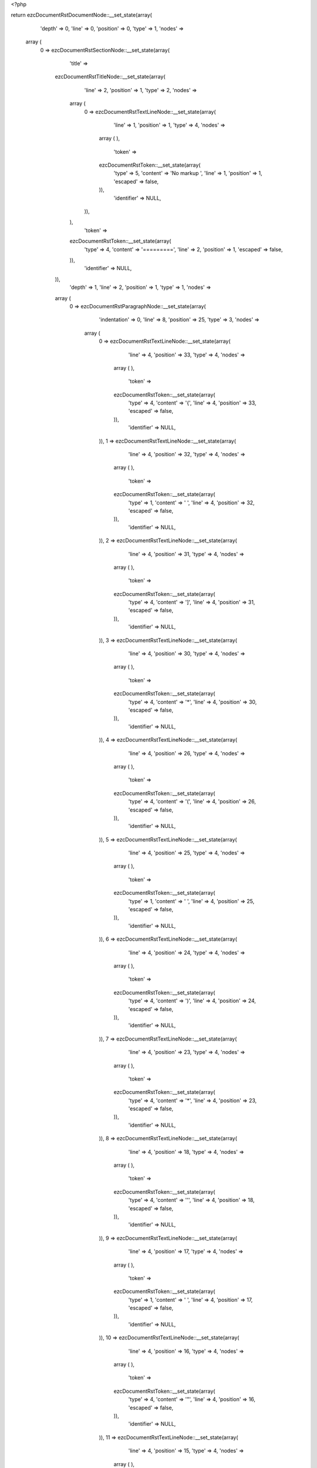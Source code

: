 <?php

return ezcDocumentRstDocumentNode::__set_state(array(
   'depth' => 0,
   'line' => 0,
   'position' => 0,
   'type' => 1,
   'nodes' => 
  array (
    0 => 
    ezcDocumentRstSectionNode::__set_state(array(
       'title' => 
      ezcDocumentRstTitleNode::__set_state(array(
         'line' => 2,
         'position' => 1,
         'type' => 2,
         'nodes' => 
        array (
          0 => 
          ezcDocumentRstTextLineNode::__set_state(array(
             'line' => 1,
             'position' => 1,
             'type' => 4,
             'nodes' => 
            array (
            ),
             'token' => 
            ezcDocumentRstToken::__set_state(array(
               'type' => 5,
               'content' => 'No markup ',
               'line' => 1,
               'position' => 1,
               'escaped' => false,
            )),
             'identifier' => NULL,
          )),
        ),
         'token' => 
        ezcDocumentRstToken::__set_state(array(
           'type' => 4,
           'content' => '=========',
           'line' => 2,
           'position' => 1,
           'escaped' => false,
        )),
         'identifier' => NULL,
      )),
       'depth' => 1,
       'line' => 2,
       'position' => 1,
       'type' => 1,
       'nodes' => 
      array (
        0 => 
        ezcDocumentRstParagraphNode::__set_state(array(
           'indentation' => 0,
           'line' => 8,
           'position' => 25,
           'type' => 3,
           'nodes' => 
          array (
            0 => 
            ezcDocumentRstTextLineNode::__set_state(array(
               'line' => 4,
               'position' => 33,
               'type' => 4,
               'nodes' => 
              array (
              ),
               'token' => 
              ezcDocumentRstToken::__set_state(array(
                 'type' => 4,
                 'content' => '{',
                 'line' => 4,
                 'position' => 33,
                 'escaped' => false,
              )),
               'identifier' => NULL,
            )),
            1 => 
            ezcDocumentRstTextLineNode::__set_state(array(
               'line' => 4,
               'position' => 32,
               'type' => 4,
               'nodes' => 
              array (
              ),
               'token' => 
              ezcDocumentRstToken::__set_state(array(
                 'type' => 1,
                 'content' => ' ',
                 'line' => 4,
                 'position' => 32,
                 'escaped' => false,
              )),
               'identifier' => NULL,
            )),
            2 => 
            ezcDocumentRstTextLineNode::__set_state(array(
               'line' => 4,
               'position' => 31,
               'type' => 4,
               'nodes' => 
              array (
              ),
               'token' => 
              ezcDocumentRstToken::__set_state(array(
                 'type' => 4,
                 'content' => ']',
                 'line' => 4,
                 'position' => 31,
                 'escaped' => false,
              )),
               'identifier' => NULL,
            )),
            3 => 
            ezcDocumentRstTextLineNode::__set_state(array(
               'line' => 4,
               'position' => 30,
               'type' => 4,
               'nodes' => 
              array (
              ),
               'token' => 
              ezcDocumentRstToken::__set_state(array(
                 'type' => 4,
                 'content' => '*',
                 'line' => 4,
                 'position' => 30,
                 'escaped' => false,
              )),
               'identifier' => NULL,
            )),
            4 => 
            ezcDocumentRstTextLineNode::__set_state(array(
               'line' => 4,
               'position' => 26,
               'type' => 4,
               'nodes' => 
              array (
              ),
               'token' => 
              ezcDocumentRstToken::__set_state(array(
                 'type' => 4,
                 'content' => '(',
                 'line' => 4,
                 'position' => 26,
                 'escaped' => false,
              )),
               'identifier' => NULL,
            )),
            5 => 
            ezcDocumentRstTextLineNode::__set_state(array(
               'line' => 4,
               'position' => 25,
               'type' => 4,
               'nodes' => 
              array (
              ),
               'token' => 
              ezcDocumentRstToken::__set_state(array(
                 'type' => 1,
                 'content' => ' ',
                 'line' => 4,
                 'position' => 25,
                 'escaped' => false,
              )),
               'identifier' => NULL,
            )),
            6 => 
            ezcDocumentRstTextLineNode::__set_state(array(
               'line' => 4,
               'position' => 24,
               'type' => 4,
               'nodes' => 
              array (
              ),
               'token' => 
              ezcDocumentRstToken::__set_state(array(
                 'type' => 4,
                 'content' => ')',
                 'line' => 4,
                 'position' => 24,
                 'escaped' => false,
              )),
               'identifier' => NULL,
            )),
            7 => 
            ezcDocumentRstTextLineNode::__set_state(array(
               'line' => 4,
               'position' => 23,
               'type' => 4,
               'nodes' => 
              array (
              ),
               'token' => 
              ezcDocumentRstToken::__set_state(array(
                 'type' => 4,
                 'content' => '*',
                 'line' => 4,
                 'position' => 23,
                 'escaped' => false,
              )),
               'identifier' => NULL,
            )),
            8 => 
            ezcDocumentRstTextLineNode::__set_state(array(
               'line' => 4,
               'position' => 18,
               'type' => 4,
               'nodes' => 
              array (
              ),
               'token' => 
              ezcDocumentRstToken::__set_state(array(
                 'type' => 4,
                 'content' => '\'',
                 'line' => 4,
                 'position' => 18,
                 'escaped' => false,
              )),
               'identifier' => NULL,
            )),
            9 => 
            ezcDocumentRstTextLineNode::__set_state(array(
               'line' => 4,
               'position' => 17,
               'type' => 4,
               'nodes' => 
              array (
              ),
               'token' => 
              ezcDocumentRstToken::__set_state(array(
                 'type' => 1,
                 'content' => ' ',
                 'line' => 4,
                 'position' => 17,
                 'escaped' => false,
              )),
               'identifier' => NULL,
            )),
            10 => 
            ezcDocumentRstTextLineNode::__set_state(array(
               'line' => 4,
               'position' => 16,
               'type' => 4,
               'nodes' => 
              array (
              ),
               'token' => 
              ezcDocumentRstToken::__set_state(array(
                 'type' => 4,
                 'content' => '"',
                 'line' => 4,
                 'position' => 16,
                 'escaped' => false,
              )),
               'identifier' => NULL,
            )),
            11 => 
            ezcDocumentRstTextLineNode::__set_state(array(
               'line' => 4,
               'position' => 15,
               'type' => 4,
               'nodes' => 
              array (
              ),
               'token' => 
              ezcDocumentRstToken::__set_state(array(
                 'type' => 4,
                 'content' => '*',
                 'line' => 4,
                 'position' => 15,
                 'escaped' => false,
              )),
               'identifier' => NULL,
            )),
            12 => 
            ezcDocumentRstTextLineNode::__set_state(array(
               'line' => 4,
               'position' => 1,
               'type' => 4,
               'nodes' => 
              array (
              ),
               'token' => 
              ezcDocumentRstToken::__set_state(array(
                 'type' => 5,
                 'content' => 'asterisks',
                 'line' => 4,
                 'position' => 1,
                 'escaped' => false,
              )),
               'identifier' => NULL,
            )),
            13 => 
            ezcDocumentRstTextLineNode::__set_state(array(
               'line' => 4,
               'position' => 10,
               'type' => 4,
               'nodes' => 
              array (
              ),
               'token' => 
              ezcDocumentRstToken::__set_state(array(
                 'type' => 4,
                 'content' => ':',
                 'line' => 4,
                 'position' => 10,
                 'escaped' => false,
              )),
               'identifier' => NULL,
            )),
            14 => 
            ezcDocumentRstTextLineNode::__set_state(array(
               'line' => 4,
               'position' => 11,
               'type' => 4,
               'nodes' => 
              array (
              ),
               'token' => 
              ezcDocumentRstToken::__set_state(array(
                 'type' => 1,
                 'content' => ' ',
                 'line' => 4,
                 'position' => 11,
                 'escaped' => false,
              )),
               'identifier' => NULL,
            )),
            15 => 
            ezcDocumentRstTextLineNode::__set_state(array(
               'line' => 4,
               'position' => 12,
               'type' => 4,
               'nodes' => 
              array (
              ),
               'token' => 
              ezcDocumentRstToken::__set_state(array(
                 'type' => 4,
                 'content' => '*',
                 'line' => 4,
                 'position' => 12,
                 'escaped' => false,
              )),
               'identifier' => NULL,
            )),
            16 => 
            ezcDocumentRstTextLineNode::__set_state(array(
               'line' => 4,
               'position' => 13,
               'type' => 4,
               'nodes' => 
              array (
              ),
               'token' => 
              ezcDocumentRstToken::__set_state(array(
                 'type' => 1,
                 'content' => ' ',
                 'line' => 4,
                 'position' => 13,
                 'escaped' => false,
              )),
               'identifier' => NULL,
            )),
            17 => 
            ezcDocumentRstTextLineNode::__set_state(array(
               'line' => 4,
               'position' => 14,
               'type' => 4,
               'nodes' => 
              array (
              ),
               'token' => 
              ezcDocumentRstToken::__set_state(array(
                 'type' => 4,
                 'content' => '"',
                 'line' => 4,
                 'position' => 14,
                 'escaped' => false,
              )),
               'identifier' => NULL,
            )),
            18 => 
            ezcDocumentRstTextLineNode::__set_state(array(
               'line' => 4,
               'position' => 19,
               'type' => 4,
               'nodes' => 
              array (
              ),
               'token' => 
              ezcDocumentRstToken::__set_state(array(
                 'type' => 4,
                 'content' => '*',
                 'line' => 4,
                 'position' => 19,
                 'escaped' => false,
              )),
               'identifier' => NULL,
            )),
            19 => 
            ezcDocumentRstTextLineNode::__set_state(array(
               'line' => 4,
               'position' => 20,
               'type' => 4,
               'nodes' => 
              array (
              ),
               'token' => 
              ezcDocumentRstToken::__set_state(array(
                 'type' => 4,
                 'content' => '\'',
                 'line' => 4,
                 'position' => 20,
                 'escaped' => false,
              )),
               'identifier' => NULL,
            )),
            20 => 
            ezcDocumentRstTextLineNode::__set_state(array(
               'line' => 4,
               'position' => 21,
               'type' => 4,
               'nodes' => 
              array (
              ),
               'token' => 
              ezcDocumentRstToken::__set_state(array(
                 'type' => 1,
                 'content' => ' ',
                 'line' => 4,
                 'position' => 21,
                 'escaped' => false,
              )),
               'identifier' => NULL,
            )),
            21 => 
            ezcDocumentRstTextLineNode::__set_state(array(
               'line' => 4,
               'position' => 22,
               'type' => 4,
               'nodes' => 
              array (
              ),
               'token' => 
              ezcDocumentRstToken::__set_state(array(
                 'type' => 4,
                 'content' => '(',
                 'line' => 4,
                 'position' => 22,
                 'escaped' => false,
              )),
               'identifier' => NULL,
            )),
            22 => 
            ezcDocumentRstTextLineNode::__set_state(array(
               'line' => 4,
               'position' => 27,
               'type' => 4,
               'nodes' => 
              array (
              ),
               'token' => 
              ezcDocumentRstToken::__set_state(array(
                 'type' => 4,
                 'content' => '*',
                 'line' => 4,
                 'position' => 27,
                 'escaped' => false,
              )),
               'identifier' => NULL,
            )),
            23 => 
            ezcDocumentRstTextLineNode::__set_state(array(
               'line' => 4,
               'position' => 28,
               'type' => 4,
               'nodes' => 
              array (
              ),
               'token' => 
              ezcDocumentRstToken::__set_state(array(
                 'type' => 1,
                 'content' => ' ',
                 'line' => 4,
                 'position' => 28,
                 'escaped' => false,
              )),
               'identifier' => NULL,
            )),
            24 => 
            ezcDocumentRstTextLineNode::__set_state(array(
               'line' => 4,
               'position' => 29,
               'type' => 4,
               'nodes' => 
              array (
              ),
               'token' => 
              ezcDocumentRstToken::__set_state(array(
                 'type' => 4,
                 'content' => '[',
                 'line' => 4,
                 'position' => 29,
                 'escaped' => false,
              )),
               'identifier' => NULL,
            )),
            25 => 
            ezcDocumentRstTextLineNode::__set_state(array(
               'line' => 4,
               'position' => 34,
               'type' => 4,
               'nodes' => 
              array (
              ),
               'token' => 
              ezcDocumentRstToken::__set_state(array(
                 'type' => 4,
                 'content' => '*',
                 'line' => 4,
                 'position' => 34,
                 'escaped' => false,
              )),
               'identifier' => NULL,
            )),
            26 => 
            ezcDocumentRstTextLineNode::__set_state(array(
               'line' => 4,
               'position' => 35,
               'type' => 4,
               'nodes' => 
              array (
              ),
               'token' => 
              ezcDocumentRstToken::__set_state(array(
                 'type' => 4,
                 'content' => '}',
                 'line' => 4,
                 'position' => 35,
                 'escaped' => false,
              )),
               'identifier' => NULL,
            )),
            27 => 
            ezcDocumentRstTextLineNode::__set_state(array(
               'line' => 4,
               'position' => 36,
               'type' => 4,
               'nodes' => 
              array (
              ),
               'token' => 
              ezcDocumentRstToken::__set_state(array(
                 'type' => 1,
                 'content' => ' ',
                 'line' => 4,
                 'position' => 36,
                 'escaped' => false,
              )),
               'identifier' => NULL,
            )),
            28 => 
            ezcDocumentRstTextLineNode::__set_state(array(
               'line' => 4,
               'position' => 37,
               'type' => 4,
               'nodes' => 
              array (
              ),
               'token' => 
              ezcDocumentRstToken::__set_state(array(
                 'type' => 5,
                 'content' => '1',
                 'line' => 4,
                 'position' => 37,
                 'escaped' => false,
              )),
               'identifier' => NULL,
            )),
            29 => 
            ezcDocumentRstTextLineNode::__set_state(array(
               'line' => 4,
               'position' => 38,
               'type' => 4,
               'nodes' => 
              array (
              ),
               'token' => 
              ezcDocumentRstToken::__set_state(array(
                 'type' => 4,
                 'content' => '*',
                 'line' => 4,
                 'position' => 38,
                 'escaped' => false,
              )),
               'identifier' => NULL,
            )),
            30 => 
            ezcDocumentRstTextLineNode::__set_state(array(
               'line' => 4,
               'position' => 39,
               'type' => 4,
               'nodes' => 
              array (
              ),
               'token' => 
              ezcDocumentRstToken::__set_state(array(
                 'type' => 5,
                 'content' => 'x BOM32',
                 'line' => 4,
                 'position' => 39,
                 'escaped' => false,
              )),
               'identifier' => NULL,
            )),
            31 => 
            ezcDocumentRstTextLineNode::__set_state(array(
               'line' => 4,
               'position' => 46,
               'type' => 4,
               'nodes' => 
              array (
              ),
               'token' => 
              ezcDocumentRstToken::__set_state(array(
                 'type' => 4,
                 'content' => '_',
                 'line' => 4,
                 'position' => 46,
                 'escaped' => false,
              )),
               'identifier' => NULL,
            )),
            32 => 
            ezcDocumentRstTextLineNode::__set_state(array(
               'line' => 4,
               'position' => 47,
               'type' => 4,
               'nodes' => 
              array (
              ),
               'token' => 
              ezcDocumentRstToken::__set_state(array(
                 'type' => 4,
                 'content' => '*',
                 'line' => 4,
                 'position' => 47,
                 'escaped' => false,
              )),
               'identifier' => NULL,
            )),
            33 => 
            ezcDocumentRstTextLineNode::__set_state(array(
               'line' => 5,
               'position' => 1,
               'type' => 4,
               'nodes' => 
              array (
              ),
               'token' => 
              ezcDocumentRstToken::__set_state(array(
                 'type' => 5,
                 'content' => 'double asterisks',
                 'line' => 5,
                 'position' => 1,
                 'escaped' => false,
              )),
               'identifier' => NULL,
            )),
            34 => 
            ezcDocumentRstTextLineNode::__set_state(array(
               'line' => 5,
               'position' => 17,
               'type' => 4,
               'nodes' => 
              array (
              ),
               'token' => 
              ezcDocumentRstToken::__set_state(array(
                 'type' => 4,
                 'content' => ':',
                 'line' => 5,
                 'position' => 17,
                 'escaped' => false,
              )),
               'identifier' => NULL,
            )),
            35 => 
            ezcDocumentRstTextLineNode::__set_state(array(
               'line' => 5,
               'position' => 18,
               'type' => 4,
               'nodes' => 
              array (
              ),
               'token' => 
              ezcDocumentRstToken::__set_state(array(
                 'type' => 1,
                 'content' => ' ',
                 'line' => 5,
                 'position' => 18,
                 'escaped' => false,
              )),
               'identifier' => NULL,
            )),
            36 => 
            ezcDocumentRstTextLineNode::__set_state(array(
               'line' => 5,
               'position' => 19,
               'type' => 4,
               'nodes' => 
              array (
              ),
               'token' => 
              ezcDocumentRstToken::__set_state(array(
                 'type' => 4,
                 'content' => '**',
                 'line' => 5,
                 'position' => 19,
                 'escaped' => false,
              )),
               'identifier' => NULL,
            )),
            37 => 
            ezcDocumentRstTextLineNode::__set_state(array(
               'line' => 5,
               'position' => 21,
               'type' => 4,
               'nodes' => 
              array (
              ),
               'token' => 
              ezcDocumentRstToken::__set_state(array(
                 'type' => 1,
                 'content' => ' ',
                 'line' => 5,
                 'position' => 21,
                 'escaped' => false,
              )),
               'identifier' => NULL,
            )),
            38 => 
            ezcDocumentRstTextLineNode::__set_state(array(
               'line' => 5,
               'position' => 22,
               'type' => 4,
               'nodes' => 
              array (
              ),
               'token' => 
              ezcDocumentRstToken::__set_state(array(
                 'type' => 5,
                 'content' => 'a',
                 'line' => 5,
                 'position' => 22,
                 'escaped' => false,
              )),
               'identifier' => NULL,
            )),
            39 => 
            ezcDocumentRstTextLineNode::__set_state(array(
               'line' => 5,
               'position' => 23,
               'type' => 4,
               'nodes' => 
              array (
              ),
               'token' => 
              ezcDocumentRstToken::__set_state(array(
                 'type' => 4,
                 'content' => '**',
                 'line' => 5,
                 'position' => 23,
                 'escaped' => false,
              )),
               'identifier' => NULL,
            )),
            40 => 
            ezcDocumentRstTextLineNode::__set_state(array(
               'line' => 5,
               'position' => 25,
               'type' => 4,
               'nodes' => 
              array (
              ),
               'token' => 
              ezcDocumentRstToken::__set_state(array(
                 'type' => 5,
                 'content' => 'b O',
                 'line' => 5,
                 'position' => 25,
                 'escaped' => false,
              )),
               'identifier' => NULL,
            )),
            41 => 
            ezcDocumentRstTextLineNode::__set_state(array(
               'line' => 5,
               'position' => 28,
               'type' => 4,
               'nodes' => 
              array (
              ),
               'token' => 
              ezcDocumentRstToken::__set_state(array(
                 'type' => 4,
                 'content' => '(',
                 'line' => 5,
                 'position' => 28,
                 'escaped' => false,
              )),
               'identifier' => NULL,
            )),
            42 => 
            ezcDocumentRstTextLineNode::__set_state(array(
               'line' => 5,
               'position' => 29,
               'type' => 4,
               'nodes' => 
              array (
              ),
               'token' => 
              ezcDocumentRstToken::__set_state(array(
                 'type' => 5,
                 'content' => 'N',
                 'line' => 5,
                 'position' => 29,
                 'escaped' => false,
              )),
               'identifier' => NULL,
            )),
            43 => 
            ezcDocumentRstTextLineNode::__set_state(array(
               'line' => 5,
               'position' => 30,
               'type' => 4,
               'nodes' => 
              array (
              ),
               'token' => 
              ezcDocumentRstToken::__set_state(array(
                 'type' => 4,
                 'content' => '**',
                 'line' => 5,
                 'position' => 30,
                 'escaped' => false,
              )),
               'identifier' => NULL,
            )),
            44 => 
            ezcDocumentRstTextLineNode::__set_state(array(
               'line' => 5,
               'position' => 32,
               'type' => 4,
               'nodes' => 
              array (
              ),
               'token' => 
              ezcDocumentRstToken::__set_state(array(
                 'type' => 5,
                 'content' => '2',
                 'line' => 5,
                 'position' => 32,
                 'escaped' => false,
              )),
               'identifier' => NULL,
            )),
            45 => 
            ezcDocumentRstTextLineNode::__set_state(array(
               'line' => 5,
               'position' => 33,
               'type' => 4,
               'nodes' => 
              array (
              ),
               'token' => 
              ezcDocumentRstToken::__set_state(array(
                 'type' => 4,
                 'content' => ')',
                 'line' => 5,
                 'position' => 33,
                 'escaped' => false,
              )),
               'identifier' => NULL,
            )),
            46 => 
            ezcDocumentRstTextLineNode::__set_state(array(
               'line' => 5,
               'position' => 34,
               'type' => 4,
               'nodes' => 
              array (
              ),
               'token' => 
              ezcDocumentRstToken::__set_state(array(
                 'type' => 1,
                 'content' => ' ',
                 'line' => 5,
                 'position' => 34,
                 'escaped' => false,
              )),
               'identifier' => NULL,
            )),
            47 => 
            ezcDocumentRstTextLineNode::__set_state(array(
               'line' => 5,
               'position' => 35,
               'type' => 4,
               'nodes' => 
              array (
              ),
               'token' => 
              ezcDocumentRstToken::__set_state(array(
                 'type' => 5,
                 'content' => 'etc',
                 'line' => 5,
                 'position' => 35,
                 'escaped' => false,
              )),
               'identifier' => NULL,
            )),
            48 => 
            ezcDocumentRstTextLineNode::__set_state(array(
               'line' => 5,
               'position' => 38,
               'type' => 4,
               'nodes' => 
              array (
              ),
               'token' => 
              ezcDocumentRstToken::__set_state(array(
                 'type' => 4,
                 'content' => '. ',
                 'line' => 5,
                 'position' => 38,
                 'escaped' => false,
              )),
               'identifier' => NULL,
            )),
            49 => 
            ezcDocumentRstTextLineNode::__set_state(array(
               'line' => 6,
               'position' => 1,
               'type' => 4,
               'nodes' => 
              array (
              ),
               'token' => 
              ezcDocumentRstToken::__set_state(array(
                 'type' => 5,
                 'content' => 'backquotes',
                 'line' => 6,
                 'position' => 1,
                 'escaped' => false,
              )),
               'identifier' => NULL,
            )),
            50 => 
            ezcDocumentRstTextLineNode::__set_state(array(
               'line' => 6,
               'position' => 11,
               'type' => 4,
               'nodes' => 
              array (
              ),
               'token' => 
              ezcDocumentRstToken::__set_state(array(
                 'type' => 4,
                 'content' => ':',
                 'line' => 6,
                 'position' => 11,
                 'escaped' => false,
              )),
               'identifier' => NULL,
            )),
            51 => 
            ezcDocumentRstTextLineNode::__set_state(array(
               'line' => 6,
               'position' => 12,
               'type' => 4,
               'nodes' => 
              array (
              ),
               'token' => 
              ezcDocumentRstToken::__set_state(array(
                 'type' => 1,
                 'content' => ' ',
                 'line' => 6,
                 'position' => 12,
                 'escaped' => false,
              )),
               'identifier' => NULL,
            )),
            52 => 
            ezcDocumentRstTextLineNode::__set_state(array(
               'line' => 6,
               'position' => 13,
               'type' => 4,
               'nodes' => 
              array (
              ),
               'token' => 
              ezcDocumentRstToken::__set_state(array(
                 'type' => 4,
                 'content' => '`',
                 'line' => 6,
                 'position' => 13,
                 'escaped' => false,
              )),
               'identifier' => NULL,
            )),
            53 => 
            ezcDocumentRstTextLineNode::__set_state(array(
               'line' => 6,
               'position' => 14,
               'type' => 4,
               'nodes' => 
              array (
              ),
               'token' => 
              ezcDocumentRstToken::__set_state(array(
                 'type' => 1,
                 'content' => ' ',
                 'line' => 6,
                 'position' => 14,
                 'escaped' => false,
              )),
               'identifier' => NULL,
            )),
            54 => 
            ezcDocumentRstTextLineNode::__set_state(array(
               'line' => 6,
               'position' => 15,
               'type' => 4,
               'nodes' => 
              array (
              ),
               'token' => 
              ezcDocumentRstToken::__set_state(array(
                 'type' => 4,
                 'content' => '``',
                 'line' => 6,
                 'position' => 15,
                 'escaped' => false,
              )),
               'identifier' => NULL,
            )),
            55 => 
            ezcDocumentRstTextLineNode::__set_state(array(
               'line' => 6,
               'position' => 17,
               'type' => 4,
               'nodes' => 
              array (
              ),
               'token' => 
              ezcDocumentRstToken::__set_state(array(
                 'type' => 1,
                 'content' => ' ',
                 'line' => 6,
                 'position' => 17,
                 'escaped' => false,
              )),
               'identifier' => NULL,
            )),
            56 => 
            ezcDocumentRstTextLineNode::__set_state(array(
               'line' => 6,
               'position' => 18,
               'type' => 4,
               'nodes' => 
              array (
              ),
               'token' => 
              ezcDocumentRstToken::__set_state(array(
                 'type' => 5,
                 'content' => 'etc',
                 'line' => 6,
                 'position' => 18,
                 'escaped' => false,
              )),
               'identifier' => NULL,
            )),
            57 => 
            ezcDocumentRstTextLineNode::__set_state(array(
               'line' => 6,
               'position' => 21,
               'type' => 4,
               'nodes' => 
              array (
              ),
               'token' => 
              ezcDocumentRstToken::__set_state(array(
                 'type' => 4,
                 'content' => '. ',
                 'line' => 6,
                 'position' => 21,
                 'escaped' => false,
              )),
               'identifier' => NULL,
            )),
            58 => 
            ezcDocumentRstTextLineNode::__set_state(array(
               'line' => 7,
               'position' => 1,
               'type' => 4,
               'nodes' => 
              array (
              ),
               'token' => 
              ezcDocumentRstToken::__set_state(array(
                 'type' => 5,
                 'content' => 'underscores',
                 'line' => 7,
                 'position' => 1,
                 'escaped' => false,
              )),
               'identifier' => NULL,
            )),
            59 => 
            ezcDocumentRstTextLineNode::__set_state(array(
               'line' => 7,
               'position' => 12,
               'type' => 4,
               'nodes' => 
              array (
              ),
               'token' => 
              ezcDocumentRstToken::__set_state(array(
                 'type' => 4,
                 'content' => ':',
                 'line' => 7,
                 'position' => 12,
                 'escaped' => false,
              )),
               'identifier' => NULL,
            )),
            60 => 
            ezcDocumentRstTextLineNode::__set_state(array(
               'line' => 7,
               'position' => 13,
               'type' => 4,
               'nodes' => 
              array (
              ),
               'token' => 
              ezcDocumentRstToken::__set_state(array(
                 'type' => 1,
                 'content' => ' ',
                 'line' => 7,
                 'position' => 13,
                 'escaped' => false,
              )),
               'identifier' => NULL,
            )),
            61 => 
            ezcDocumentRstTextLineNode::__set_state(array(
               'line' => 7,
               'position' => 14,
               'type' => 4,
               'nodes' => 
              array (
              ),
               'token' => 
              ezcDocumentRstToken::__set_state(array(
                 'type' => 4,
                 'content' => '_',
                 'line' => 7,
                 'position' => 14,
                 'escaped' => false,
              )),
               'identifier' => NULL,
            )),
            62 => 
            ezcDocumentRstTextLineNode::__set_state(array(
               'line' => 7,
               'position' => 15,
               'type' => 4,
               'nodes' => 
              array (
              ),
               'token' => 
              ezcDocumentRstToken::__set_state(array(
                 'type' => 1,
                 'content' => ' ',
                 'line' => 7,
                 'position' => 15,
                 'escaped' => false,
              )),
               'identifier' => NULL,
            )),
            63 => 
            ezcDocumentRstTextLineNode::__set_state(array(
               'line' => 7,
               'position' => 16,
               'type' => 4,
               'nodes' => 
              array (
              ),
               'token' => 
              ezcDocumentRstToken::__set_state(array(
                 'type' => 4,
                 'content' => '__',
                 'line' => 7,
                 'position' => 16,
                 'escaped' => false,
              )),
               'identifier' => NULL,
            )),
            64 => 
            ezcDocumentRstTextLineNode::__set_state(array(
               'line' => 7,
               'position' => 18,
               'type' => 4,
               'nodes' => 
              array (
              ),
               'token' => 
              ezcDocumentRstToken::__set_state(array(
                 'type' => 1,
                 'content' => ' ',
                 'line' => 7,
                 'position' => 18,
                 'escaped' => false,
              )),
               'identifier' => NULL,
            )),
            65 => 
            ezcDocumentRstTextLineNode::__set_state(array(
               'line' => 7,
               'position' => 19,
               'type' => 4,
               'nodes' => 
              array (
              ),
               'token' => 
              ezcDocumentRstToken::__set_state(array(
                 'type' => 4,
                 'content' => '__',
                 'line' => 7,
                 'position' => 19,
                 'escaped' => false,
              )),
               'identifier' => NULL,
            )),
            66 => 
            ezcDocumentRstTextLineNode::__set_state(array(
               'line' => 7,
               'position' => 21,
               'type' => 4,
               'nodes' => 
              array (
              ),
               'token' => 
              ezcDocumentRstToken::__set_state(array(
                 'type' => 5,
                 'content' => 'init',
                 'line' => 7,
                 'position' => 21,
                 'escaped' => false,
              )),
               'identifier' => NULL,
            )),
            67 => 
            ezcDocumentRstTextLineNode::__set_state(array(
               'line' => 7,
               'position' => 25,
               'type' => 4,
               'nodes' => 
              array (
              ),
               'token' => 
              ezcDocumentRstToken::__set_state(array(
                 'type' => 4,
                 'content' => '__',
                 'line' => 7,
                 'position' => 25,
                 'escaped' => false,
              )),
               'identifier' => NULL,
            )),
            68 => 
            ezcDocumentRstTextLineNode::__set_state(array(
               'line' => 7,
               'position' => 27,
               'type' => 4,
               'nodes' => 
              array (
              ),
               'token' => 
              ezcDocumentRstToken::__set_state(array(
                 'type' => 1,
                 'content' => ' ',
                 'line' => 7,
                 'position' => 27,
                 'escaped' => false,
              )),
               'identifier' => NULL,
            )),
            69 => 
            ezcDocumentRstTextLineNode::__set_state(array(
               'line' => 7,
               'position' => 28,
               'type' => 4,
               'nodes' => 
              array (
              ),
               'token' => 
              ezcDocumentRstToken::__set_state(array(
                 'type' => 4,
                 'content' => '__',
                 'line' => 7,
                 'position' => 28,
                 'escaped' => false,
              )),
               'identifier' => NULL,
            )),
            70 => 
            ezcDocumentRstTextLineNode::__set_state(array(
               'line' => 7,
               'position' => 30,
               'type' => 4,
               'nodes' => 
              array (
              ),
               'token' => 
              ezcDocumentRstToken::__set_state(array(
                 'type' => 5,
                 'content' => 'init',
                 'line' => 7,
                 'position' => 30,
                 'escaped' => false,
              )),
               'identifier' => NULL,
            )),
            71 => 
            ezcDocumentRstTextLineNode::__set_state(array(
               'line' => 7,
               'position' => 34,
               'type' => 4,
               'nodes' => 
              array (
              ),
               'token' => 
              ezcDocumentRstToken::__set_state(array(
                 'type' => 4,
                 'content' => '__',
                 'line' => 7,
                 'position' => 34,
                 'escaped' => false,
              )),
               'identifier' => NULL,
            )),
            72 => 
            ezcDocumentRstTextLineNode::__set_state(array(
               'line' => 7,
               'position' => 36,
               'type' => 4,
               'nodes' => 
              array (
              ),
               'token' => 
              ezcDocumentRstToken::__set_state(array(
                 'type' => 4,
                 'content' => '(',
                 'line' => 7,
                 'position' => 36,
                 'escaped' => false,
              )),
               'identifier' => NULL,
            )),
            73 => 
            ezcDocumentRstTextLineNode::__set_state(array(
               'line' => 7,
               'position' => 37,
               'type' => 4,
               'nodes' => 
              array (
              ),
               'token' => 
              ezcDocumentRstToken::__set_state(array(
                 'type' => 4,
                 'content' => ')',
                 'line' => 7,
                 'position' => 37,
                 'escaped' => false,
              )),
               'identifier' => NULL,
            )),
            74 => 
            ezcDocumentRstTextLineNode::__set_state(array(
               'line' => 7,
               'position' => 38,
               'type' => 4,
               'nodes' => 
              array (
              ),
               'token' => 
              ezcDocumentRstToken::__set_state(array(
                 'type' => 1,
                 'content' => ' ',
                 'line' => 7,
                 'position' => 38,
                 'escaped' => false,
              )),
               'identifier' => NULL,
            )),
            75 => 
            ezcDocumentRstTextLineNode::__set_state(array(
               'line' => 7,
               'position' => 39,
               'type' => 4,
               'nodes' => 
              array (
              ),
               'token' => 
              ezcDocumentRstToken::__set_state(array(
                 'type' => 5,
                 'content' => 'etc',
                 'line' => 7,
                 'position' => 39,
                 'escaped' => false,
              )),
               'identifier' => NULL,
            )),
            76 => 
            ezcDocumentRstTextLineNode::__set_state(array(
               'line' => 7,
               'position' => 42,
               'type' => 4,
               'nodes' => 
              array (
              ),
               'token' => 
              ezcDocumentRstToken::__set_state(array(
                 'type' => 4,
                 'content' => '. ',
                 'line' => 7,
                 'position' => 42,
                 'escaped' => false,
              )),
               'identifier' => NULL,
            )),
            77 => 
            ezcDocumentRstTextLineNode::__set_state(array(
               'line' => 8,
               'position' => 1,
               'type' => 4,
               'nodes' => 
              array (
              ),
               'token' => 
              ezcDocumentRstToken::__set_state(array(
                 'type' => 5,
                 'content' => 'vertical bars',
                 'line' => 8,
                 'position' => 1,
                 'escaped' => false,
              )),
               'identifier' => NULL,
            )),
            78 => 
            ezcDocumentRstTextLineNode::__set_state(array(
               'line' => 8,
               'position' => 14,
               'type' => 4,
               'nodes' => 
              array (
              ),
               'token' => 
              ezcDocumentRstToken::__set_state(array(
                 'type' => 4,
                 'content' => ':',
                 'line' => 8,
                 'position' => 14,
                 'escaped' => false,
              )),
               'identifier' => NULL,
            )),
            79 => 
            ezcDocumentRstTextLineNode::__set_state(array(
               'line' => 8,
               'position' => 15,
               'type' => 4,
               'nodes' => 
              array (
              ),
               'token' => 
              ezcDocumentRstToken::__set_state(array(
                 'type' => 1,
                 'content' => ' ',
                 'line' => 8,
                 'position' => 15,
                 'escaped' => false,
              )),
               'identifier' => NULL,
            )),
            80 => 
            ezcDocumentRstTextLineNode::__set_state(array(
               'line' => 8,
               'position' => 16,
               'type' => 4,
               'nodes' => 
              array (
              ),
               'token' => 
              ezcDocumentRstToken::__set_state(array(
                 'type' => 4,
                 'content' => '|',
                 'line' => 8,
                 'position' => 16,
                 'escaped' => false,
              )),
               'identifier' => NULL,
            )),
            81 => 
            ezcDocumentRstTextLineNode::__set_state(array(
               'line' => 8,
               'position' => 17,
               'type' => 4,
               'nodes' => 
              array (
              ),
               'token' => 
              ezcDocumentRstToken::__set_state(array(
                 'type' => 1,
                 'content' => ' ',
                 'line' => 8,
                 'position' => 17,
                 'escaped' => false,
              )),
               'identifier' => NULL,
            )),
            82 => 
            ezcDocumentRstTextLineNode::__set_state(array(
               'line' => 8,
               'position' => 18,
               'type' => 4,
               'nodes' => 
              array (
              ),
               'token' => 
              ezcDocumentRstToken::__set_state(array(
                 'type' => 4,
                 'content' => '||',
                 'line' => 8,
                 'position' => 18,
                 'escaped' => false,
              )),
               'identifier' => NULL,
            )),
            83 => 
            ezcDocumentRstTextLineNode::__set_state(array(
               'line' => 8,
               'position' => 20,
               'type' => 4,
               'nodes' => 
              array (
              ),
               'token' => 
              ezcDocumentRstToken::__set_state(array(
                 'type' => 1,
                 'content' => ' ',
                 'line' => 8,
                 'position' => 20,
                 'escaped' => false,
              )),
               'identifier' => NULL,
            )),
            84 => 
            ezcDocumentRstTextLineNode::__set_state(array(
               'line' => 8,
               'position' => 21,
               'type' => 4,
               'nodes' => 
              array (
              ),
               'token' => 
              ezcDocumentRstToken::__set_state(array(
                 'type' => 5,
                 'content' => 'etc',
                 'line' => 8,
                 'position' => 21,
                 'escaped' => false,
              )),
               'identifier' => NULL,
            )),
            85 => 
            ezcDocumentRstTextLineNode::__set_state(array(
               'line' => 8,
               'position' => 24,
               'type' => 4,
               'nodes' => 
              array (
              ),
               'token' => 
              ezcDocumentRstToken::__set_state(array(
                 'type' => 4,
                 'content' => '.',
                 'line' => 8,
                 'position' => 24,
                 'escaped' => false,
              )),
               'identifier' => NULL,
            )),
          ),
           'token' => 
          ezcDocumentRstToken::__set_state(array(
             'type' => 2,
             'content' => '
',
             'line' => 8,
             'position' => 25,
             'escaped' => false,
          )),
           'identifier' => NULL,
        )),
      ),
       'token' => 
      ezcDocumentRstToken::__set_state(array(
         'type' => 4,
         'content' => '=========',
         'line' => 2,
         'position' => 1,
         'escaped' => false,
      )),
       'identifier' => NULL,
    )),
  ),
   'token' => NULL,
   'identifier' => NULL,
));

